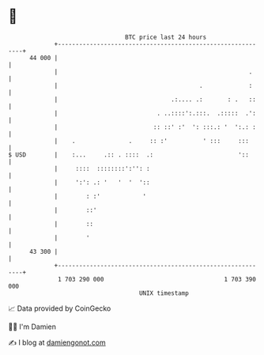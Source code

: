 * 👋

#+begin_example
                                    BTC price last 24 hours                    
                +------------------------------------------------------------+ 
         44 000 |                                                            | 
                |                                                      .     | 
                |                                        .             :     | 
                |                                .:.... .:       : .   ::    | 
                |                            . ..::::':.:::.  .:::::  .':    | 
                |                           :: ::' :'  ': :::.: '  ':.: :    | 
                |    .               .     :: :'          ' :::     :::      | 
   $ USD        |    :...     .:: . ::::  .:                        '::      | 
                |     ::::  ::::::::':'': :                                  | 
                |     ':': .: '   '  '  '::                                  | 
                |        : :'            '                                   | 
                |        ::'                                                 | 
                |        ::                                                  | 
                |        '                                                   | 
         43 300 |                                                            | 
                +------------------------------------------------------------+ 
                 1 703 290 000                                  1 703 390 000  
                                        UNIX timestamp                         
#+end_example
📈 Data provided by CoinGecko

🧑‍💻 I'm Damien

✍️ I blog at [[https://www.damiengonot.com][damiengonot.com]]
